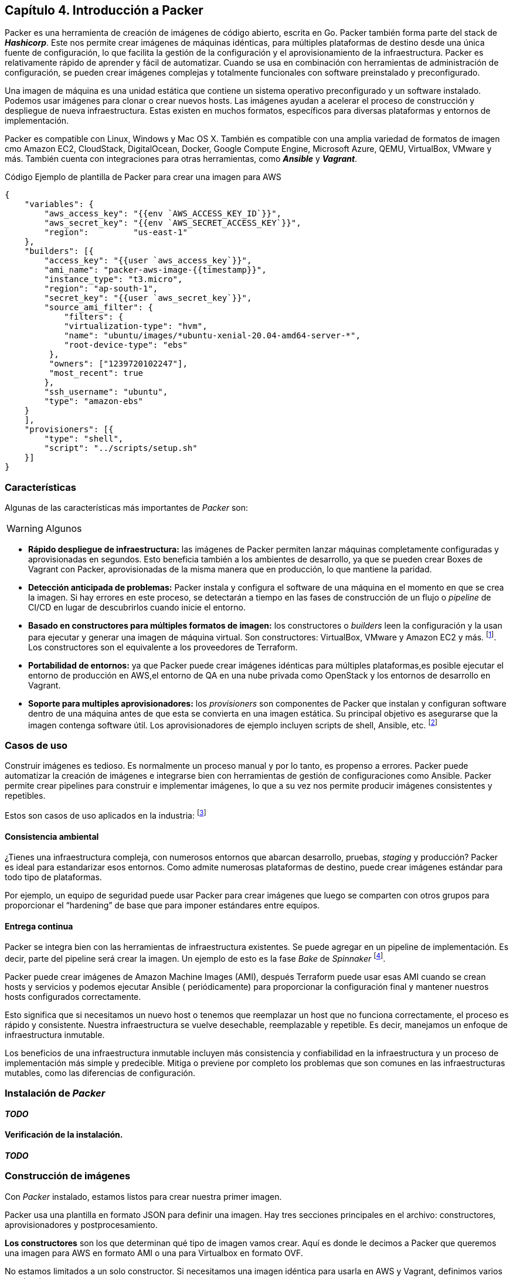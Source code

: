 == Capítulo 4. Introducción a Packer


Packer es una herramienta de creación de imágenes de código abierto, escrita en Go. Packer también forma parte del stack de *_Hashicorp_*. Este nos permite crear imágenes de máquinas idénticas, para múltiples plataformas de destino desde una única fuente de configuración, lo que facilita la gestión de la configuración y el aprovisionamiento de la infraestructura. Packer es relativamente rápido de aprender y fácil de automatizar. Cuando se usa en combinación con herramientas de administración de configuración, se pueden crear imágenes complejas y totalmente funcionales con software preinstalado y preconfigurado.

Una imagen de máquina es una unidad estática que contiene un sistema operativo preconfigurado y un software instalado. Podemos usar imágenes para clonar o crear nuevos hosts. Las imágenes ayudan a acelerar el proceso de construcción y despliegue de nueva infraestructura. Estas existen en muchos formatos, específicos para diversas plataformas y entornos de implementación.

Packer es compatible con Linux, Windows y Mac OS X. También es compatible con una amplia variedad de formatos de imagen cmo Amazon EC2, CloudStack, DigitalOcean, Docker, Google Compute Engine, Microsoft Azure, QEMU, VirtualBox, VMware y más. También cuenta con integraciones para otras herramientas, como *_Ansible_* y *_Vagrant_*.

.Código Ejemplo de plantilla de Packer para crear una imagen para AWS
[source,json]
----
{
    "variables": {
        "aws_access_key": "{{env `AWS_ACCESS_KEY_ID`}}",
        "aws_secret_key": "{{env `AWS_SECRET_ACCESS_KEY`}}",
        "region":         "us-east-1"
    },
    "builders": [{
        "access_key": "{{user `aws_access_key`}}",
        "ami_name": "packer-aws-image-{{timestamp}}",
        "instance_type": "t3.micro",
        "region": "ap-south-1",
        "secret_key": "{{user `aws_secret_key`}}",
        "source_ami_filter": {
            "filters": {
            "virtualization-type": "hvm",
            "name": "ubuntu/images/*ubuntu-xenial-20.04-amd64-server-*",
            "root-device-type": "ebs"
         },
         "owners": ["1239720102247"],
         "most_recent": true
        },
        "ssh_username": "ubuntu",
        "type": "amazon-ebs"
    }
    ],
    "provisioners": [{
        "type": "shell",
        "script": "../scripts/setup.sh"
    }]
}
----

=== Características

Algunas de las características más importantes de _Packer_ son:

[WARNING]
====
Algunos
====

* *Rápido despliegue de infraestructura:* las imágenes de Packer permiten lanzar máquinas completamente configuradas y aprovisionadas en segundos. Esto beneficia también a los ambientes de desarrollo, ya que se pueden crear Boxes de Vagrant con Packer, aprovisionadas de la misma manera que en producción, lo que mantiene la paridad.
* *Detección anticipada de problemas:* Packer instala y configura el software de una máquina en el momento en que se crea la imagen. Si hay errores en este proceso, se detectarán a tiempo en las fases de construcción de un flujo o _pipeline_ de CI/CD en lugar de descubrirlos cuando inicie el entorno.
* *Basado en constructores para múltiples formatos de imagen:* los constructores o _builders_ leen la configuración y la usan para ejecutar y generar una imagen de máquina virtual. Son constructores: VirtualBox, VMware y Amazon EC2 y más. footnote:[https://www.packer.io/docs/builders]. Los constructores son el equivalente a los proveedores de Terraform.
* *Portabilidad de entornos:* ya que Packer puede crear imágenes idénticas para múltiples plataformas,es posible ejecutar el entorno de producción en AWS,el entorno de  QA en una nube privada como OpenStack y los entornos de desarrollo en Vagrant.
* *Soporte para multiples aprovisionadores:* los _provisioners_  son componentes de Packer que instalan y configuran software dentro de una máquina antes de que esta se convierta en una imagen estática. Su principal objetivo es asegurarse que la imagen contenga software útil. Los aprovisionadores de ejemplo incluyen scripts de shell, Ansible, etc. footnote:[https://www.packer.io/docs/provisioners]

=== Casos de uso

Construir imágenes es tedioso. Es normalmente un proceso manual y por lo tanto, es propenso a errores. Packer puede automatizar la creación de imágenes e integrarse bien con herramientas de gestión de configuraciones como Ansible. Packer permite crear pipelines para construir e implementar imágenes, lo que a su vez nos permite producir imágenes consistentes y repetibles.

Estos son casos de uso aplicados en la industria: footnote:[https://www.packer.io/intro/use-cases]

==== Consistencia ambiental
¿Tienes una infraestructura compleja, con numerosos entornos que abarcan desarrollo, pruebas, _staging_ y producción? Packer es ideal para estandarizar esos entornos. Como admite numerosas plataformas de destino, puede crear imágenes estándar para todo tipo de plataformas.

Por ejemplo, un equipo de seguridad puede usar Packer para crear imágenes que luego se comparten con otros grupos para proporcionar el “hardening” de base que para imponer estándares entre equipos.

==== Entrega continua
Packer se integra bien con las herramientas de infraestructura existentes. Se puede agregar en un pipeline de implementación. Es decir, parte del pipeline será crear la imagen. Un ejemplo de esto es la fase _Bake_ de _Spinnaker_ footnote:[https://spinnaker.io/setup/bakery/#packer-templates].

Packer puede crear imágenes de Amazon Machine Images (AMI), después Terraform puede usar esas AMI cuando se crean hosts y servicios y podemos ejecutar Ansible ( periódicamente) para proporcionar la configuración final y mantener nuestros hosts configurados correctamente.

Esto significa que si necesitamos un nuevo host o tenemos que reemplazar un host que no funciona correctamente, el proceso es rápido y consistente. Nuestra infraestructura se vuelve desechable, reemplazable y repetible. Es decir, manejamos un enfoque de infraestructura inmutable.

Los beneficios de una infraestructura inmutable incluyen más consistencia y confiabilidad en la infraestructura y un proceso de implementación más simple y predecible. Mitiga o previene por completo los problemas que son comunes en las infraestructuras mutables, como las diferencias de configuración.

=== Instalación de _Packer_
*_TODO_*

==== Verificación de la instalación.
*_TODO_*

=== Construcción de imágenes

Con _Packer_ instalado, estamos listos para crear nuestra primer imagen.

Packer usa una plantilla en formato JSON para definir una imagen. Hay tres secciones principales en el archivo: constructores, aprovisionadores y postprocesamiento.

*Los constructores* son los que determinan qué tipo de imagen vamos crear. Aquí es donde le decimos a Packer que queremos una imagen para AWS en formato AMI o una para Virtualbox en formato OVF.

No estamos limitados a un solo constructor. Si necesitamos una imagen idéntica para usarla en AWS y Vagrant, definimos varios constructores. 

*Los aprovisionadores* son la siguiente sección de un archivo JSON de Packer. Una vez instalado el sistema operativo, se invoca a los aprovisionadores para configurar el sistema. 

Hay una gran cantidad de opciones disponibles, desde scripts de shell básicos hasta el uso de playbooks de Ansible.Lo importante para mantener un enfoque DevOps es usar los mismos scripts que usamos en un servidor de producción pero aplicados a un entorno de desarrollo local con Vagrant. De esta manera el entorno de Desarrollo y Producción mantendrán paridad.

Por último, están *los postprocesadores*. Estos son opcionales. Por ejemplo, son necesarios para crear Boxes de Vagrant. Estas se generan tomando una imagen genérica en OVF para Virtualbox y empaquetándola como una imagen de Vagrant. Otras opciones comúnmente usadas en los postprocesadores son la compresión de la imagen.


==== Pre requisitos

Para continuar, necesitamos:

* Una cuenta de _AWS_.
* La intefaz de línea de comando de _AWS_.
* Las credenciales de _AWS_ configuradas localmente.

Esto está descrito en el Apéndice xref:apendice001.adoc[Creación y configuración de una cuenta de Amazon Web Services]

==== Escribir plantillas de Packer

*_TODO_*
